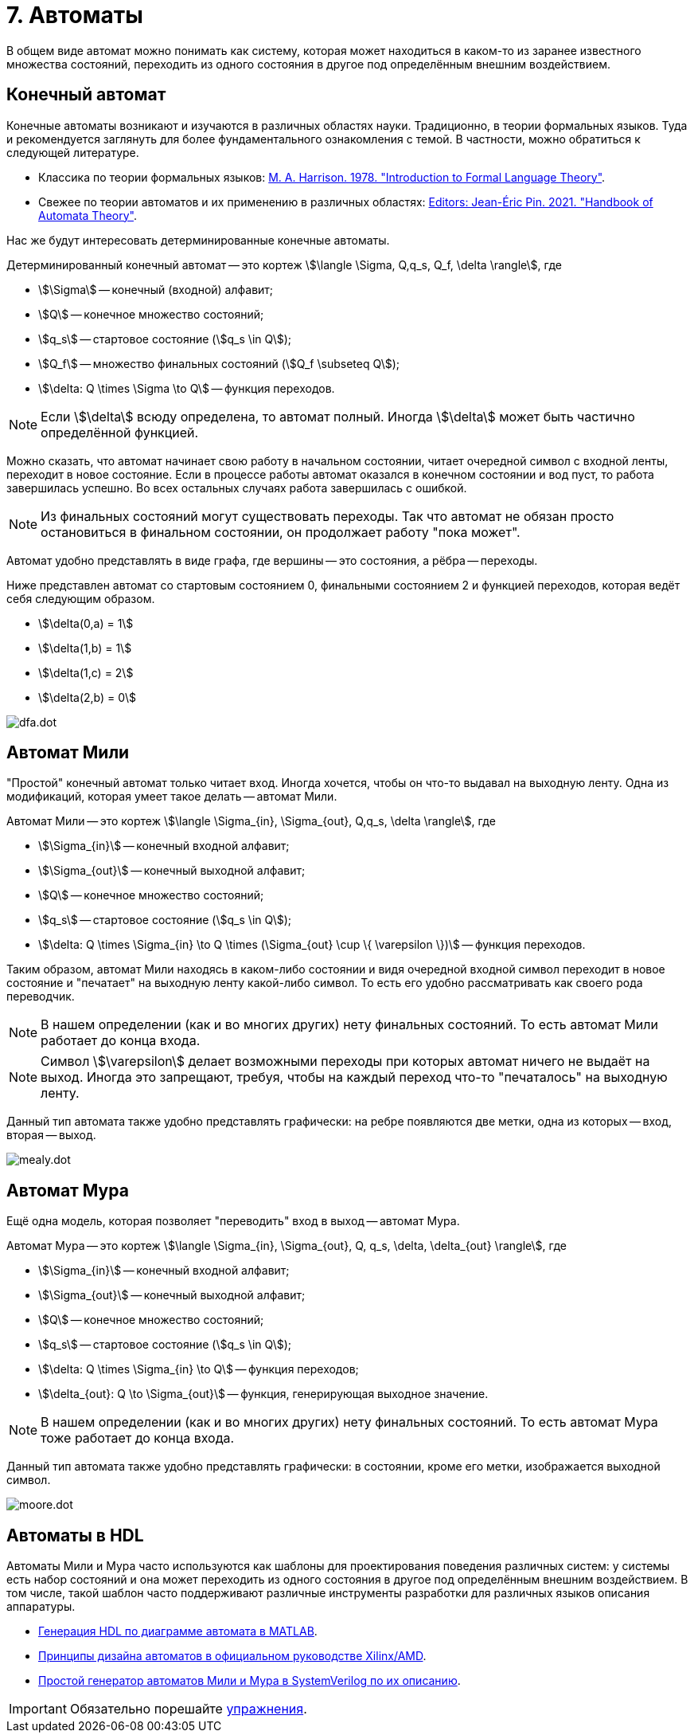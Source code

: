 = 7. Автоматы

В общем виде автомат можно понимать как систему, которая может находиться в каком-то из заранее известного множества состояний, переходить из одного состояния в другое под определённым внешним воздействием.


== Конечный автомат

Конечные автоматы возникают и изучаются в различных областях науки.
Традиционно, в теории формальных языков.
Туда и рекомендуется заглянуть для более фундаментального ознакомления с темой.
В частности, можно обратиться к следующей литературе.

* Классика по теории формальных языков: https://dl.acm.org/doi/book/10.5555/578595[M. A. Harrison. 1978. "Introduction to Formal Language Theory"].
* Свежее по теории автоматов и их применению в различных областях: https://ems.press/books/standalone/172[Editors: Jean-Éric Pin. 2021. "Handbook of Automata Theory"].

Нас же будут интересовать детерминированные конечные автоматы.

====
Детерминированный конечный автомат -- это кортеж
stem:[\langle \Sigma, Q,q_s, Q_f, \delta \rangle],
где

* stem:[\Sigma] -- конечный (входной) алфавит;
* stem:[Q] -- конечное множество состояний;
* stem:[q_s] -- стартовое состояние (stem:[q_s \in Q]);
* stem:[Q_f] -- множество финальных состояний (stem:[Q_f \subseteq Q]);
* stem:[\delta: Q \times \Sigma \to Q] -- функция переходов.

====

NOTE: Если stem:[\delta] всюду определена, то автомат полный. Иногда stem:[\delta] может быть частично определённой функцией.


Можно сказать, что автомат начинает свою работу в начальном состоянии, читает очередной символ с входной ленты, переходит в новое состояние.
Если в процессе работы автомат оказался в конечном состоянии и вод пуст, то работа завершилась успешно.
Во всех остальных случаях работа завершилась с ошибкой.

NOTE: Из финальных состояний могут существовать переходы. Так что автомат не обязан просто остановиться в финальном состоянии, он продолжает работу "пока может".

Автомат удобно представлять в виде графа, где вершины -- это состояния, а рёбра -- переходы.

Ниже представлен автомат со стартовым состоянием 0, финальными состоянием 2 и функцией переходов, которая ведёт себя следующим образом.

* stem:[\delta(0,a) = 1]
* stem:[\delta(1,b) = 1]
* stem:[\delta(1,c) = 2]
* stem:[\delta(2,b) = 0]

image::dfa.dot.svg[]

== Автомат Мили

"Простой" конечный автомат только читает вход.
Иногда хочется, чтобы он что-то выдавал на выходную ленту.
Одна из модификаций, которая умеет такое делать -- автомат Мили.

====
Автомат Мили -- это кортеж
stem:[\langle \Sigma_{in}, \Sigma_{out}, Q,q_s, \delta \rangle],
где

* stem:[\Sigma_{in}] -- конечный входной алфавит;
* stem:[\Sigma_{out}] -- конечный выходной алфавит;
* stem:[Q] -- конечное множество состояний;
* stem:[q_s] -- стартовое состояние (stem:[q_s \in Q]);
* stem:[\delta: Q \times \Sigma_{in} \to Q \times (\Sigma_{out} \cup \{ \varepsilon \})] -- функция переходов.

====

Таким образом, автомат Мили находясь в каком-либо состоянии и видя очередной входной символ переходит в новое состояние и "печатает" на выходную ленту какой-либо символ.
То есть его удобно рассматривать как своего рода переводчик.

NOTE: В нашем определении (как и во многих других) нету финальных состояний. То есть автомат Мили работает до конца входа.

NOTE: Символ stem:[\varepsilon] делает возможными переходы при которых автомат ничего не выдаёт на выход. Иногда это запрещают, требуя, чтобы на каждый переход что-то "печаталось" на выходную ленту.

Данный тип автомата также удобно представлять графически: на ребре появляются две метки, одна из которых -- вход, вторая -- выход.

image::mealy.dot.svg[]

== Автомат Мура

Ещё одна модель, которая позволяет "переводить" вход в выход -- автомат Мура.

====
Автомат Мура -- это кортеж
stem:[\langle \Sigma_{in}, \Sigma_{out}, Q, q_s, \delta, \delta_{out} \rangle],
где

* stem:[\Sigma_{in}] -- конечный входной алфавит;
* stem:[\Sigma_{out}] -- конечный выходной алфавит;
* stem:[Q] -- конечное множество состояний;
* stem:[q_s] -- стартовое состояние (stem:[q_s \in Q]);
* stem:[\delta: Q \times \Sigma_{in} \to Q] -- функция переходов;
* stem:[\delta_{out}: Q \to \Sigma_{out}] -- функция, генерирующая выходное значение.

====

NOTE: В нашем определении (как и во многих других) нету финальных состояний. То есть автомат Мура тоже работает до конца входа.

Данный тип автомата также удобно представлять графически: в состоянии, кроме его метки, изображается выходной символ.

image::moore.dot.svg[]

== Автоматы в HDL

Автоматы Мили и Мура часто используются как шаблоны для проектирования поведения различных систем: у системы есть набор состояний и она может переходить из одного состояния в другое под определённым внешним воздействием.
В том числе, такой шаблон часто поддерживают различные инструменты разработки для различных языков описания аппаратуры.

* https://www.mathworks.com/help/hdlcoder/ug/using-mealy-and-moore-machine-types-in-hdl-code-generation.html[Генерация HDL по диаграмме автомата в MATLAB].
* https://docs.amd.com/v/u/2018.3-English/ug901-vivado-synthesis[Принципы дизайна автоматов в официальном руководстве Xilinx/AMD].
* https://github.com/mohamed/fsm2sv/tree/main[Простой генератор автоматов Мили и Мура в SystemVerilog по их описанию].


IMPORTANT: Обязательно порешайте xref:exercises.adoc[упражнения].

